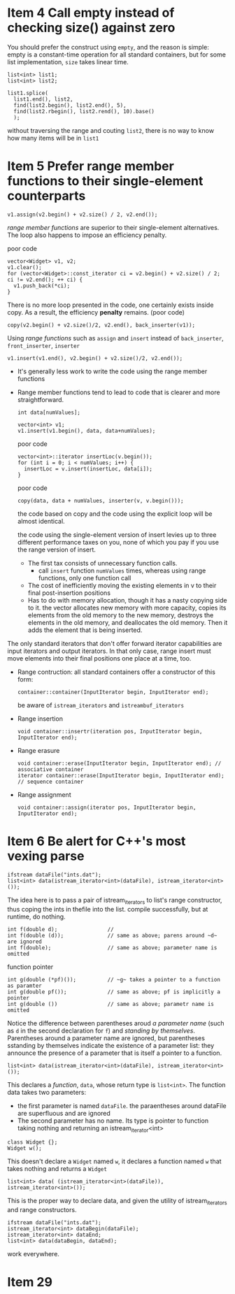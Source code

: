 * Item 4 Call empty instead of checking size() against zero
  You should prefer the construct using ~empty~, and the reason is simple: empty is a constant-time operation for all standard containers, but for some list implementation, ~size~ takes linear time.
  #+BEGIN_SRC c++
    list<int> list1;
    list<int> list2;

    list1.splice(
      list1.end(), list2,
      find(list2.begin(), list2.end(), 5),
      find(list2.rbegin(), list2.rend(), 10).base()
      );
  #+END_SRC
  without traversing the range and couting ~list2~, there is no way to know how many items will be in ~list1~
* Item 5 Prefer range member functions to their single-element counterparts
  #+BEGIN_SRC c++
    v1.assign(v2.begin() + v2.size() / 2, v2.end());
  #+END_SRC
  /range member functions/ are superior to their single-element alternatives.
  The loop also happens to impose an efficiency penalty.

  poor code
  #+BEGIN_SRC c++
    vector<Widget> v1, v2;
    v1.clear();
    for (vector<Widget>::const_iterator ci = v2.begin() + v2.size() / 2; ci != v2.end(); ++ ci) {
      v1.push_back(*ci);
    }
  #+END_SRC

  There is no more loop presented in the code, one certainly exists inside copy.
  As a result, the efficiency *penalty* remains. (poor code)
  #+BEGIN_SRC c++
    copy(v2.begin() + v2.size()/2, v2.end(), back_inserter(v1));
  #+END_SRC


  Using /range functions/ such as ~assign~ and ~insert~ instead of ~back_inserter~, ~front_inserter~, ~inserter~
  #+BEGIN_SRC c++
  v1.insert(v1.end(), v2.begin() + v2.size()/2, v2.end());
  #+END_SRC

  - It's generally less work to write the code using the range member functions
  - Range member functions tend to lead to code that is clearer and more straightforward.

    #+BEGIN_SRC c++
      int data[numValues];

      vector<int> v1;
      v1.insert(v1.begin(), data, data+numValues);
    #+END_SRC

    poor code
    #+BEGIN_SRC c++
      vector<int>::iterator insertLoc(v.begin());
      for (int i = 0; i < numValues; i++) {
        insertLoc = v.insert(insertLoc, data[i]);
      }
    #+END_SRC

    poor code
    #+BEGIN_SRC c++
      copy(data, data + numValues, inserter(v, v.begin()));
    #+END_SRC
    the code based on copy and the code using the explicit loop will be almost identical.

    the code using the single-element version of insert levies up to three different performance taxes on you, none of which you pay if you use the range version of insert.
    - The first tax consists of unnecessary function calls.
      + call ~insert~ function ~numValues~ times, whereas using range functions, only one function call
    - The cost of inefficiently moving the existing elements in v to their final post-insertion positions
    - Has to do with memory allocation, though it has a nasty copying side to it. the vector allocates new memory with more capacity,
      copies its elements from the old memory to the new memory, destroys the elements in the old memory, and deallocates the old memory.
      Then it adds the element that is being inserted.

  The only standard iterators that don't offer forward iterator capabilities are input iterators and output iterators. In that only case, range insert must move elements
  into their final positions one place at a time, too.

  - Range contruction: all standard containers offer a constructor of this form:
    #+BEGIN_SRC c++
      container::container(InputIterator begin, InputIterator end);
    #+END_SRC
    be aware of ~istream_iterators~ and ~istreambuf_iterators~
  - Range insertion
    #+BEGIN_SRC c++
    void container::insertr(iteration pos, InputIterator begin, InputIterator end);
    #+END_SRC
  - Range erasure
    #+BEGIN_SRC c++
      void container::erase(InputIterator begin, InputIterator end); // associative container
      iterator container::erase(InputIterator begin, InputIterator end); // sequence container
    #+END_SRC
  - Range assignment
    #+BEGIN_SRC c++
    void container::assign(iterator pos, InputIterator begin, InputIterator end);
    #+END_SRC
* Item 6 Be alert for C++'s most vexing parse
  #+BEGIN_SRC c++
    ifstream dataFile("ints.dat");
    list<int> data(istream_iterator<int>(dataFile), istream_iterator<int>());
  #+END_SRC
  The idea here is to pass a pair of istream_iterators to list's range constructor, thus coping the ints in thefile into the list.
  compile successfully, but at runtime, do nothing.
  #+BEGIN_SRC c++
    int f(double d);                //
    int f(double (d));              // same as above; parens around ~d~ are ignored
    int f(double);                  // same as above; parameter name is omitted
  #+END_SRC
  function pointer
  #+BEGIN_SRC c++
    int g(double (*pf)());          // ~g~ takes a pointer to a function as paramter
    int g(double pf());             // same as above; pf is implicitly a pointer
    int g(double ())                // same as above; parametr name is omitted
  #+END_SRC

  Notice the difference between parentheses aroud /a parameter name/ (such as ~d~ in the second declaration for ~f~) and /standing by themselves/.
  Parentheses around a parameter name are ignored, but parentheses sstanding by themselves indicate the existence of a parameter list: they announce the
  presence of a parameter that is itself a pointer to a function.

  #+BEGIN_SRC c++
  list<int> data(istream_iterator<int>(dataFile), istream_iterator<int>());
  #+END_SRC
  This declares a /function/, ~data~, whose return type is ~list<int>~. The function data takes two parameters:
  - the first parameter is named ~dataFile~. the paraentheses around dataFile are superfluous and are ignored
  - The second parameter has no name. Its type is pointer to function taking nothing and returning an istream_iterator<int>


  #+BEGIN_SRC c++
    class Widget {};
    Widget w();
  #+END_SRC
  This doesn't declare a ~Widget~ named ~w~, it declares a function named ~w~ that takes nothing and returns a ~Widget~

  #+BEGIN_SRC c++
    list<int> data( (istream_iterator<int>(dataFile)), istream_iterator<int>());
  #+END_SRC
  This is the proper way to declare data, and given the utility of istream_iterators and range constructors.

  #+BEGIN_SRC c++
    ifstream dataFile("ints.dat");
    istream_iterator<int> dataBegin(dataFile);
    istream_iterator<int> dataEnd;
    list<int> data(dataBegin, dataEnd);
  #+END_SRC
  work everywhere.
* Item 29
